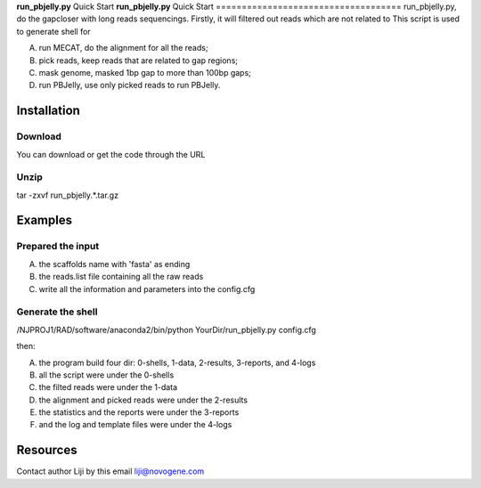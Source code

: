 **run_pbjelly.py** Quick Start
**run_pbjelly.py** Quick Start
====================================
run_pbjelly.py, do the gapcloser with long reads sequencings.
Firstly, it will filtered out reads which are not related to 
This script is used to generate shell for 

(A) run MECAT, do the alignment for all the reads; 

(B) pick reads, keep reads that are related to gap regions; 

(C) mask genome, masked 1bp gap to more than 100bp gaps; 

(D) run PBJelly, use only picked reads to run PBJelly.


Installation
-------------
Download
^^^^^^^^^^^^^^^^^^^^^
You can download or get the code through the URL

Unzip
^^^^^^^^^^^^^^^^^^^^^
tar -zxvf run_pbjelly.*.tar.gz

Examples
-------------
Prepared the input
^^^^^^^^^^^^^^^^^^^^^
(A) the scaffolds name with 'fasta' as ending

(B) the reads.list file containing all the raw reads

(C) write all the information and parameters into the config.cfg

Generate the shell
^^^^^^^^^^^^^^^^^^^^^

/NJPROJ1/RAD/software/anaconda2/bin/python YourDir/run_pbjelly.py config.cfg

then:

(A) the program build four dir: 0-shells, 1-data, 2-results, 3-reports, and 4-logs

(B) all the script were under the 0-shells

(C) the filted reads were under the 1-data

(D) the alignment and picked reads were under the 2-results

(E) the statistics and the reports were under the 3-reports

(F) and the log and template files were under the 4-logs

Resources
-------------

Contact author Liji by this email liji@novogene.com

